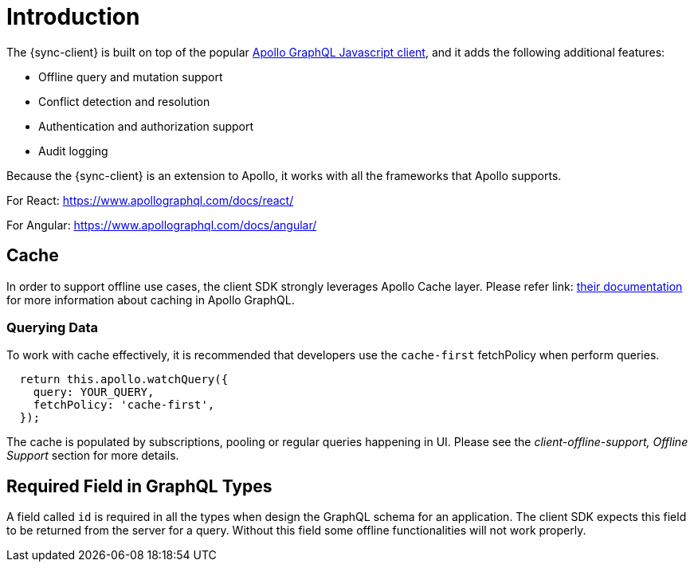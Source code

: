 = Introduction

The {sync-client} is built on top of the popular link:https://www.apollographql.com/docs/react[Apollo GraphQL Javascript client], and it adds the following additional features:

* Offline query and mutation support
* Conflict detection and resolution
* Authentication and authorization support
* Audit logging

Because the {sync-client} is an extension to Apollo, it works with all the frameworks that Apollo supports.

For React:
https://www.apollographql.com/docs/react/

For Angular:
https://www.apollographql.com/docs/angular/

== Cache

In order to support offline use cases, the client SDK strongly leverages Apollo Cache layer. Please refer link: https://www.apollographql.com/docs/react/advanced/caching.html[their documentation] for more information about caching in Apollo GraphQL.

=== Querying Data

To work with cache effectively, it is recommended that developers use the `cache-first` fetchPolicy when perform queries.

[source, javascript]
----
  return this.apollo.watchQuery({
    query: YOUR_QUERY,
    fetchPolicy: 'cache-first',
  });
----

The cache is populated by subscriptions, pooling or regular queries happening in UI. Please see the _client-offline-support, Offline Support_ section for more details.

== Required Field in GraphQL Types

A field called `id` is required in all the types when design the GraphQL schema for an application. The client SDK expects this field to be returned from the server for a query. Without this field some offline functionalities will not work properly.
